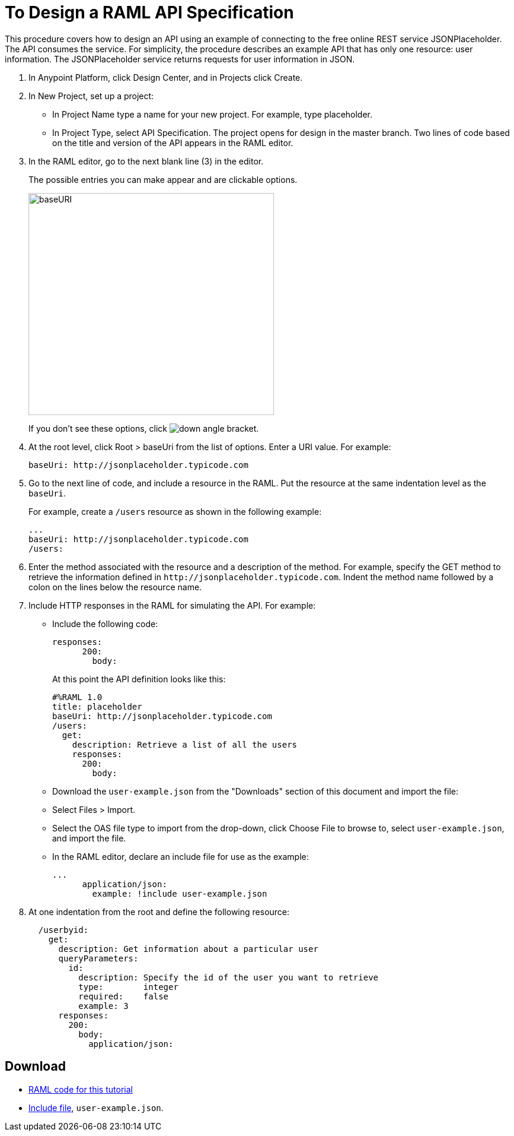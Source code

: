 = To Design a RAML API Specification

// tech review by Christian, week of mid-April 2017 (kris 4/18/2017)

This procedure covers how to design an API using an example of connecting to the free online REST service JSONPlaceholder. The API consumes the service. For simplicity, the procedure describes an example API that has only one resource: user information. The JSONPlaceholder service returns requests for user information in JSON. 

. In Anypoint Platform, click Design Center, and in Projects click Create. 
. In New Project, set up a project:
+
* In Project Name type a name for your new project. For example, type placeholder.
* In Project Type, select API Specification.
The project opens for design in the master branch. Two lines of code based on the title and version of the API appears in the RAML editor.
+
. In the RAML editor, go to the next blank line (3) in the editor.
+
The possible entries you can make appear and are clickable options. 
+
image::designer-shelf.png[baseURI,height=374,width=414]
+
If you don't see these options, click image:down-angle-bracket.png[down angle bracket].
+
. At the root level, click Root > baseUri from the list of options. Enter a URI value. For example:
+
`+baseUri: http://jsonplaceholder.typicode.com+`
+
. Go to the next line of code, and include a resource in the RAML. Put the resource at the same indentation level as the `baseUri`.
+
For example, create a `/users` resource as shown in the following example:
+
----
...
baseUri: http://jsonplaceholder.typicode.com
/users:
----
+
. Enter the method associated with the resource and a description of the method. For example, specify the GET method to retrieve the information defined in `+http://jsonplaceholder.typicode.com+`. Indent the method name followed by a colon on the lines below the resource name.
+
. Include HTTP responses in the RAML for simulating the API. For example:
* Include the following code:
+
----
responses:
      200:
        body:
----
+
At this point the API definition looks like this:
+
----
#%RAML 1.0
title: placeholder
baseUri: http://jsonplaceholder.typicode.com
/users:
  get:
    description: Retrieve a list of all the users
    responses:
      200:
        body:
----
+
* Download the `user-example.json` from the "Downloads" section of this document and import the file:
* Select Files > Import.
* Select the OAS file type to import from the drop-down, click Choose File to browse to, select `user-example.json`, and import the file.
+
* In the RAML editor, declare an include file for use as the example:
+
----
...
      application/json:
        example: !include user-example.json
----
. At one indentation from the root and define the following resource:
+
----
  /userbyid:
    get:
      description: Get information about a particular user
      queryParameters:
        id:
          description: Specify the id of the user you want to retrieve
          type:        integer
          required:    false
          example: 3
      responses:
        200:
          body:     
            application/json:
----

== Download

* link:_attachments/placeholder.raml[RAML code for this tutorial]
* link:_attachments/user-example.json[Include file], `user-example.json`.

